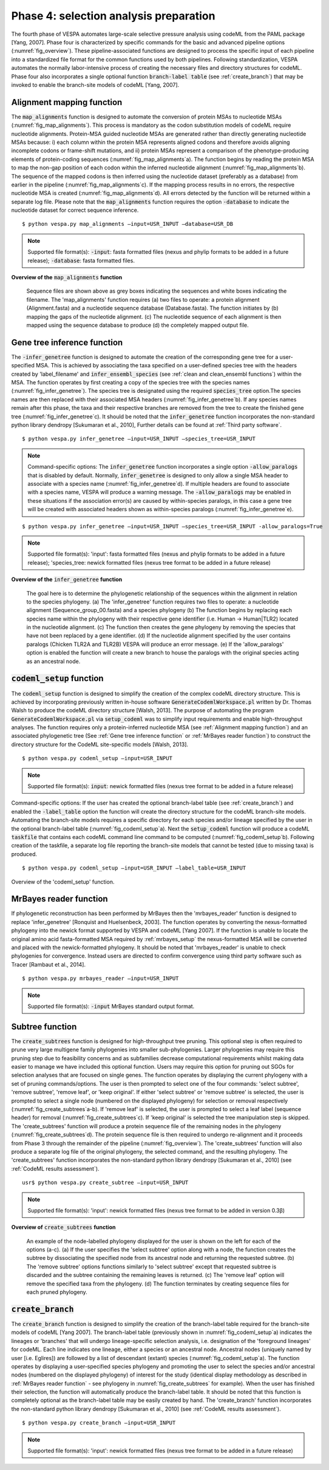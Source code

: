 ***************************************
Phase 4: selection analysis preparation
***************************************

The fourth phase of VESPA automates large-scale selective pressure analysis using codeML from the PAML package [Yang, 2007]. Phase four is characterized by specific commands for the basic and advanced pipeline options (:numref:`fig_overview`). These pipeline-associated functions are designed to process the specific input of each pipeline into a standardized file format for the common functions used by both pipelines. Following standardization, VESPA automates the normally labor-intensive process of creating the necessary files and directory structures for codeML. Phase four also incorporates a single optional function :code:`branch-label table` (see :ref:`create_branch`) that may be invoked to enable the branch-site models of codeML [Yang, 2007].


Alignment mapping function
==========================

The :code:`map_alignments` function is designed to automate the conversion of protein MSAs to nucleotide MSAs (:numref:`fig_map_alignments`). This process is mandatory as the codon substitution models of codeML require nucleotide alignments. Protein-MSA guided nucleotide MSAs are generated rather than directly generating nucleotide MSAs because: i) each column within the protein MSA represents aligned codons and therefore avoids aligning incomplete codons or frame-shift mutations, and ii) protein MSAs represent a comparison of the phenotype-producing elements of protein-coding sequences (:numref:`fig_map_alignments`\a). The function begins by reading the protein MSA to map the non-gap position of each codon within the inferred nucleotide alignment (:numref:`fig_map_alignments`\b). The sequence of the mapped codons is then inferred using the nucleotide dataset (preferably as a database) from earlier in the pipeline (:numref:`fig_map_alignments`\c). If the mapping process results in no errors, the respective nucleotide MSA is created (:numref:`fig_map_alignments`\d). All errors detected by the function will be returned within a separate log file. Please note that the :code:`map_alignments` function requires the option :code:`-database` to indicate the nucleotide dataset for correct sequence inference.
::

	$ python vespa.py map_alignments –input=USR_INPUT –database=USR_DB
.. note::
	Supported file format(s): :code:`-input`: fasta formatted files (nexus and phylip formats to be added in a future release); :code:`-database`: fasta formatted files.

**Overview of the** :code:`map_alignments` **function**


.. _fig_map_alignments:
.. figure:: images/map_alignments.png

	Sequence files are shown above as grey boxes indicating the sequences and white boxes indicating the filename. The 'map_alignments' function requires (a) two files to operate: a protein alignment (Alignment.fasta) and a nucleotide sequence database (Database.fasta). The function initiates by (b) mapping the gaps of the nucleotide alignment. (c) The nucleotide sequence of each alignment is then mapped using the sequence database to produce (d) the completely mapped output file.


Gene tree inference function
============================

The :code:`-infer_genetree` function is designed to automate the creation of the corresponding gene tree for a user-specified MSA. This is achieved by associating the taxa specified on a user-defined species tree with the headers created by 'label_filename' and :code:`infer_ensembl_species` (see :ref:`clean and clean_ensembl functions`) within the MSA. The function operates by first creating a copy of the species tree with the species names (:numref:`fig_infer_genetree`). The species tree is designated using the required :code:`species_tree` option.The species names are then replaced with their associated MSA headers (:numref:`fig_infer_genetree`\b). If any species names remain after this phase, the taxa and their respective branches are removed from the tree to create the finished gene tree (:numref:`fig_infer_genetree`\c). It should be noted that the :code:`infer_genetree` function incorporates the non-standard python library dendropy [Sukumaran et al., 2010], Further details can be found at :ref:`Third party software`.
::

	$ python vespa.py infer_genetree –input=USR_INPUT –species_tree=USR_INPUT
.. note::
	Command-specific options: The :code:`infer_genetree` function incorporates a single option :code:`-allow_paralogs` that is disabled by default. Normally, :code:`infer_genetree` is designed to only allow a single MSA header to associate with a species name (:numref:`fig_infer_genetree`\d). If multiple headers are found to associate with a species name, VESPA will produce a warning message. The :code:`-allow_paralogs` may be enabled in these situations if the association error(s) are caused by within-species paralogs, in this case a gene tree will be created with associated headers shown as within-species paralogs (:numref:`fig_infer_genetree`\e).
::

	$ python vespa.py infer_genetree –input=USR_INPUT –species_tree=USR_INPUT -allow_paralogs=True
.. note::
	Supported file format(s): 'input': fasta formatted files (nexus and phylip formats to be added in a future release); 'species_tree: newick formatted files (nexus tree format to be added in a future release)

**Overview of the** :code:`infer_genetree` **function**

.. _fig_infer_genetree:
.. figure:: images/infer_genetree.png

	The goal here is to determine the phylogenetic relationship of the sequences within the alignment in relation to the species phylogeny. (a) The 'infer_genetree' function requires two files to operate: a nucleotide alignment (Sequence_group_00.fasta) and a species phylogeny (b) The function begins by replacing each species name within the phylogeny with their respective gene identifier (i.e. Human → Human|TLR2) located in the nucleotide alignment. (c) The function then creates the gene phylogeny by removing the species that have not been replaced by a gene identifier. (d) If the nucleotide alignment specified by the user contains paralogs (Chicken TLR2A and TLR2B) VESPA will produce an error message. (e) If the 'allow_paralogs' option is enabled the function will create a new branch to house the paralogs with the original species acting as an ancestral node. 


:code:`codeml_setup` function
=====================

The :code:`codeml_setup` function is designed to simplify the creation of the complex codeML directory structure. This is achieved by incorporating previously written in-house software :code:`GenerateCodemlWorkspace.pl` written by Dr. Thomas Walsh to produce the codeML directory structure [Walsh, 2013]. The purpose of automating the program :code:`GenerateCodemlWorkspace.pl` via :code:`setup_codeml` was to simplify input requirements and enable high-throughput analyses. The function requires only a protein-inferred nucleotide MSA (see :ref:`Alignment mapping function`) and an associated phylogenetic tree (See :ref:`Gene tree inference function` or :ref:`MrBayes reader function`) to construct the directory structure for the CodeML site-specific models [Walsh, 2013]. 
::

	$ python vespa.py codeml_setup –input=USR_INPUT
.. note::
	Supported file format(s): :code:`input`: newick formatted files (nexus tree format to be added in a future release)
Command-specific options: If the user has created the optional branch-label table (see :ref:`create_branch`) and enabled the :code:`-label_table` option the function will create the directory structure for the codeML branch-site models. Automating the branch-site models requires a specific directory for each species and/or lineage specified by the user in the optional branch-label table (:numref:`fig_codeml_setup`\a). Next the :code:`setup_codeml` function will produce a codeML :code:`taskfile` that contains each codeML command line command to be computed (:numref:`fig_codeml_setup`\b). Following creation of the taskfile, a separate log file reporting the branch-site models that cannot be tested (due to missing taxa) is produced.
::

	$ python vespa.py codeml_setup –input=USR_INPUT –label_table=USR_INPUT

Overview of the 'codeml_setup' function.

.. _fig_codeml_setup:
.. figure:: images/codeml_setup.png

	(a) Using the branch-label table (branch_table.txt) the function produces species-labelled (highlighted) phylogenies for each species or ancestral node specified and then automates the production of the codeML directory for the branch-site models. (b) The function terminates by producing a CodeML taskfile with all the codeML command line commands required to complete the job.

MrBayes reader function
=======================

If phylogenetic reconstruction has been performed by MrBayes then the 'mrbayes_reader' function is designed to replace 'infer_genetree' [Ronquist and Huelsenbeck, 2003]. The function operates by converting the nexus-formatted phylogeny into the newick format supported by VESPA and codeML [Yang 2007]. If the function is unable to locate the original amino acid fasta-formatted MSA required by :ref:`mrbayes_setup` the nexus-formatted MSA will be converted and placed with the newick-formatted phylogeny. It should be noted that 'mrbayes_reader' is unable to check phylogenies for convergence. Instead users are directed to confirm convergence using third party software such as Tracer [Rambaut et al., 2014].
::

	$ python vespa.py mrbayes_reader –input=USR_INPUT
.. note::	Supported file format(s): :code:`-input` MrBayes standard output format.


Subtree function
================

The :code:`create_subtrees` function is designed for high-throughput tree pruning. This optional step is often required to prune very large multigene family phylogenies into smaller sub-phylogenies. Larger phylogenies may require this pruning step due to feasibility concerns and as subfamilies decrease computational requirements whilst making data easier to manage we have included this optional function. Users may require this option for pruning out SGOs for selection analyses that are focused on single genes. The function operates by displaying the current phylogeny with a set of pruning commands/options. The user is then prompted to select one of the four commands: 'select subtree', 'remove subtree', 'remove leaf', or 'keep original'. If either 'select subtree' or 'remove subtree' is selected, the user is prompted to select a single node (numbered on the displayed phylogeny) for selection or removal respectively (:numref:`fig_create_subtrees`\a-b). If 'remove leaf' is selected, the user is prompted to select a leaf label (sequence header) for removal (:numref:`fig_create_subtrees`\c). If 'keep original' is selected the tree manipulation step is skipped. The 'create_subtrees' function will produce a protein sequence file of the remaining nodes in the phylogeny (:numref:`fig_create_subtrees`\d). The protein sequence file is then required to undergo re-alignment and it proceeds from Phase 3 through the remainder of the pipeline (:numref:`fig_overview`). The 'create_subtrees' function will also produce a separate log file of the original phylogeny, the selected command, and the resulting phylogeny. The 'create_subtrees' function incorporates the non-standard python library dendropy [Sukumaran et al., 2010] (see :ref:`CodeML results assessment`).
::

	usr$ python vespa.py create_subtree –input=USR_INPUT
.. note::
	Supported file format(s): 'input': newick formatted files (nexus tree format to be added in version 0.3β)

**Overview of** :code:`create_subtrees` **function**

.. _fig_create_subtrees:
.. figure:: images/create_subtrees.png

	An example of the node-labelled phylogeny displayed for the user is shown on the left for each of the options (a-c). (a) If the user specifies the 'select subtree' option along with a node, the function creates the subtree by dissociating the specified node from its ancestral node and returning the requested subtree. (b) The 'remove subtree' options functions similarly to 'select subtree' except that requested subtree is discarded and the subtree containing the remaining leaves is returned. (c) The 'remove leaf' option will remove the specified taxa from the phylogeny. (d) The function terminates by creating sequence files for each pruned phylogeny.


:code:`create_branch`
=====================

The :code:`create_branch` function is designed to simplify the creation of the branch-label table required for the branch-site models of codeML [Yang 2007]. The branch-label table (previously shown in :numref:`fig_codeml_setup`\a) indicates the lineages or 'branches' that will undergo lineage-specific selection analysis, i.e. designation of the 'foreground lineages' for codeML. Each line indicates one lineage, either a species or an ancestral node. Ancestral nodes (uniquely named by user [i.e. Eglires]) are followed by a list of descendant (extant) species (:numref:`fig_codeml_setup`\a). The function operates by displaying a user-specified species phylogeny and promoting the user to select the species and/or ancestral nodes (numbered on the displayed phylogeny) of interest for the study (identical display methodology as described in :ref:`MrBayes reader function` - see phylogeny in :numref:`fig_create_subtrees` for example). When the user has finished their selection, the function will automatically produce the branch-label table. It should be noted that this function is completely optional as the branch-label table may be easily created by hand. The 'create_branch' function incorporates the non-standard python library dendropy [Sukumaran et al., 2010] (see :ref:`CodeML results assessment`).
::

	$ python vespa.py create_branch –input=USR_INPUT
.. note::
	Supported file format(s): 'input': newick formatted files (nexus tree format to be added in a future release)

